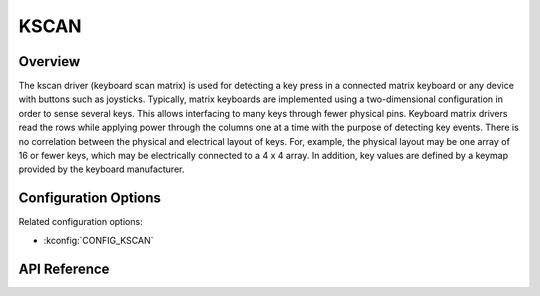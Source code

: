 .. _kscan_api:


KSCAN
#####

Overview
********
The kscan driver (keyboard scan matrix) is used for detecting a key press in a
connected matrix keyboard or any device with buttons such as joysticks.
Typically, matrix keyboards are implemented using a two-dimensional
configuration in order to sense several keys.  This allows interfacing to
many keys through fewer physical pins. Keyboard matrix
drivers read the rows while applying power through the columns one at a time
with the purpose of detecting key events.
There is no correlation between the physical and electrical layout of keys.
For, example, the physical layout may be one array of 16 or fewer keys, which
may be electrically connected to a 4 x 4 array. In addition, key values are
defined by a keymap provided by the keyboard manufacturer.

Configuration Options
*********************

Related configuration options:

* :kconfig:`CONFIG_KSCAN`

API Reference
*************

.. doxygengroup:: kscan_interface
